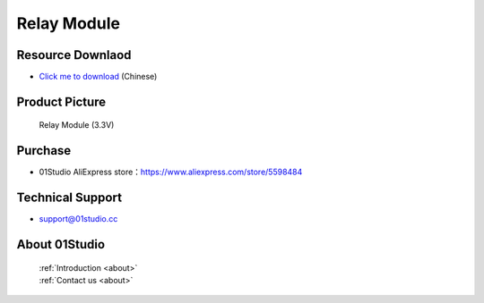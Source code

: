 
Relay Module
======================

Resource Downlaod
------------------
* `Click me to download <https://01studio-1258570164.cos.ap-guangzhou.myqcloud.com/Resource_Download_EN/Modules_and_Accessories/%E4%BC%A0%E6%84%9F%E5%99%A8%E6%A8%A1%E5%9D%97/07-%E7%BB%A7%E7%94%B5%E5%99%A8%E6%A8%A1%E5%9D%97.rar>`_ (Chinese)

Product Picture
----------------

.. figure:: media/relay.jpg

  Relay Module (3.3V)


Purchase
--------------
- 01Studio AliExpress store：https://www.aliexpress.com/store/5598484


Technical Support
------------------
- support@01studio.cc


About 01Studio
--------------

  | :ref:`Introduction <about>`  
  | :ref:`Contact us <about>`
